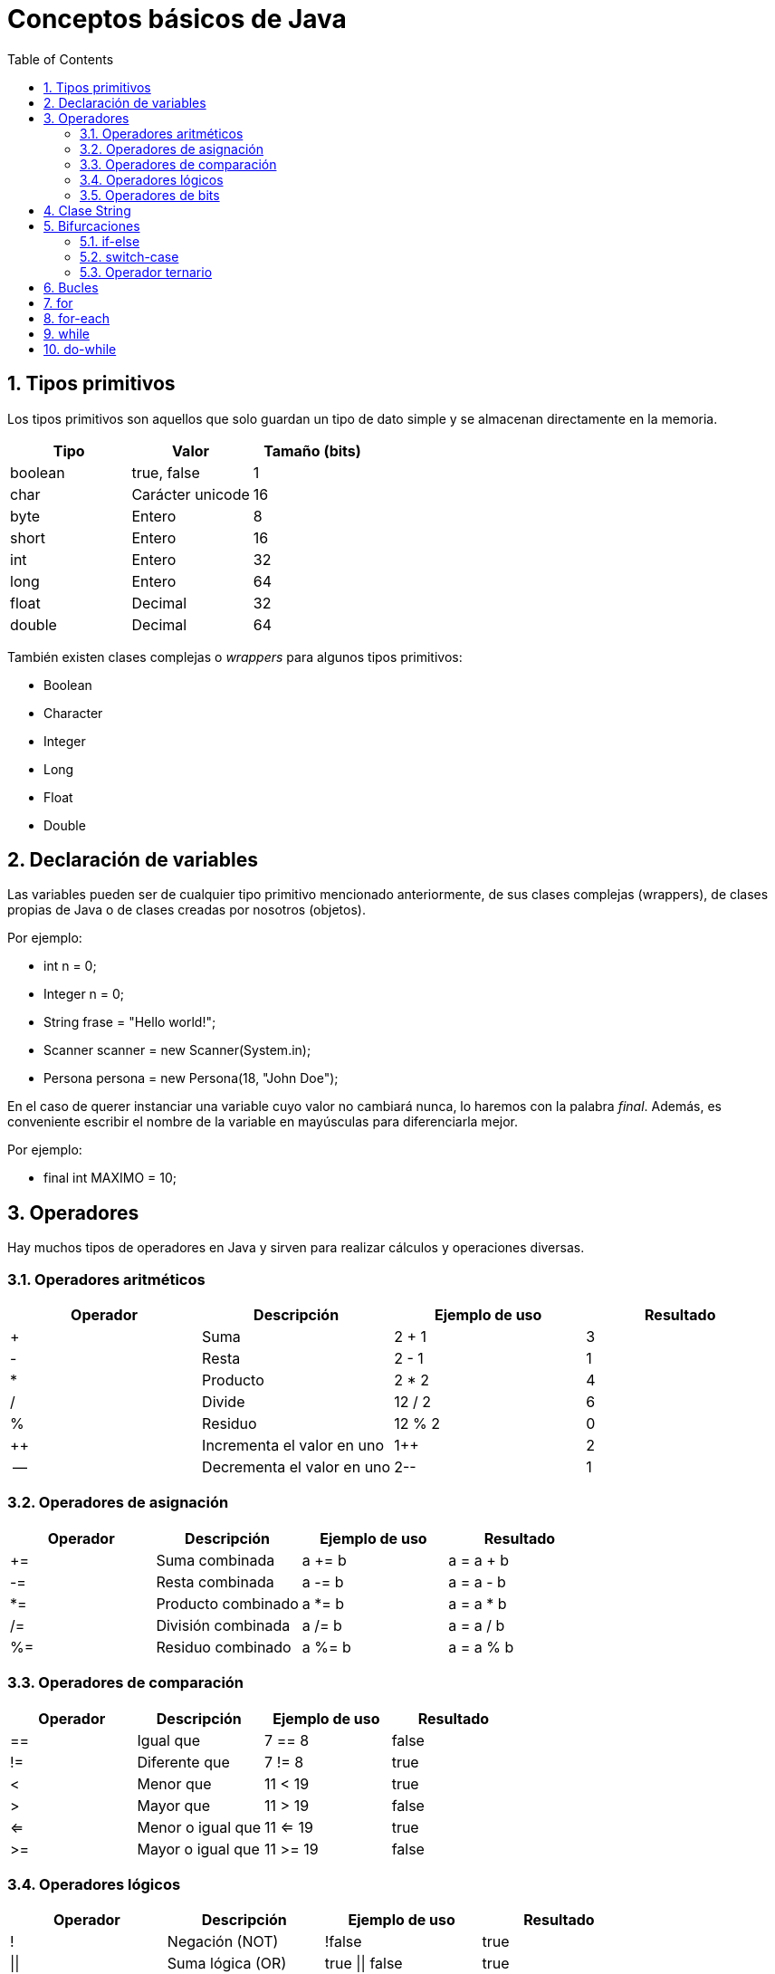= Conceptos básicos de Java
:doctype: article
:encoding: utf-8
:lang: es
:toc: left
:toclevels: 3
:sectnums:

== Tipos primitivos
Los tipos primitivos son aquellos que solo guardan un tipo de dato simple y se almacenan directamente en la memoria.

[options="header", cols="3"]
|===
| Tipo
| Valor
| Tamaño (bits)

| boolean
| true, false
| 1

| char
| Carácter unicode
| 16

| byte
| Entero
| 8

| short
| Entero
| 16

| int
| Entero
| 32

| long
| Entero
| 64

| float
| Decimal
| 32

| double
| Decimal
| 64
|===

También existen clases complejas o _wrappers_ para algunos tipos primitivos:

- Boolean
- Character
- Integer
- Long
- Float
- Double

== Declaración de variables
Las variables pueden ser de cualquier tipo primitivo mencionado anteriormente, de sus clases complejas (wrappers), de clases propias de Java o de clases creadas por nosotros (objetos).

Por ejemplo:

- int n = 0;
- Integer n = 0;
- String frase = "Hello world!";
- Scanner scanner = new Scanner(System.in);
- Persona persona = new Persona(18, "John Doe");

En el caso de querer instanciar una variable cuyo valor no cambiará nunca, lo haremos con la palabra _final_. Además, es conveniente escribir el nombre de la variable en mayúsculas para diferenciarla mejor.

Por ejemplo:

- final int MAXIMO = 10;

== Operadores
Hay muchos tipos de operadores en Java y sirven para realizar cálculos y operaciones diversas.

=== Operadores aritméticos

[options="header", cols="4"]
|===
| Operador
| Descripción
| Ejemplo de uso
| Resultado

| +
| Suma
| 2 + 1
| 3

| -
| Resta
| 2 - 1
| 1

| *
| Producto
| 2 * 2
| 4

| /
| Divide
| 12 / 2
| 6

| %
| Residuo
| 12 % 2
| 0

| ++
| Incrementa el valor en uno
| 1++
| 2

| --
| Decrementa el valor en uno
| 2--
| 1
|===

=== Operadores de asignación

[options="header", cols="4"]
|===
| Operador
| Descripción
| Ejemplo de uso
| Resultado

| +=
| Suma combinada
| a += b
| a = a + b

| -=
| Resta combinada
| a -= b
| a = a - b

| *=
| Producto combinado
| a *= b
| a = a * b

| /=
| División combinada
| a /= b
| a = a / b

| %=
| Residuo combinado
| a %= b
| a = a % b
|===

=== Operadores de comparación

[options="header", cols="4"]
|===
| Operador
| Descripción
| Ejemplo de uso
| Resultado

| ==
| Igual que
| 7 == 8
| false

| !=
| Diferente que
| 7 != 8
| true

| <
| Menor que
| 11 < 19
| true

| >
| Mayor que
| 11 > 19
| false

| <=
| Menor o igual que
| 11 <= 19
| true

| >=
| Mayor o igual que
| 11 >= 19
| false
|===

=== Operadores lógicos

[options="header", cols="4"]
|===
| Operador
| Descripción
| Ejemplo de uso
| Resultado

| !
| Negación (NOT)
| !false
| true

| \|\|
| Suma lógica (OR)
| true \|\| false
| true

| &&
| Producto lógico (AND)
| false && true
| false
|===

=== Operadores de bits
[options="header", cols="4"]
|===
| Operador
| Descripción
| Ejemplo de uso
| Resultado

| ~
| Negación (NOT)
| ~2
| -3

| \|
| Suma lógica (OR)
| true \| false
| true

| &
| Producto lógico (AND)
| true & false
| false

| ^
| Suma lógica exclusiva (XOR)
| true ^ false
| true

| <<
| Desplazamiento a la izquierda
| 5 << 1
| 10

| >>
| Desplazamiento a la derecha
| 18 >> 1
| 9

| >>>
| Desplazamiento a la derecha sin signo
| -24 >>> 1
| 2147483636
|===

== Clase String
La clase String pertenece a Java y *NO* es un tipo primitivo, al contrario del o que muchos piensan. Se podría comparar a un array de _char_. Esta clase siempre se construye usando comillas dobles (""). Para introducir ciertos carácteres hace falta escribirlos de una manera especial, son los denominados _carácteres de escape_.

[options="header", cols="2"]
|===
| Carácter de escape
| Valor

| \b
| Retroceso

| \t
| Tabulación

| \n
| Nueva línea

| \f
| Avance de línea

| \r
| Retorno

| \"
| Comillas dobles

| \'
| Comillas simples

| \\
| Contrabarra

| \uxxxx
| Carácter unicode correspondiente al valor de xxxx
|===

== Bifurcaciones
Las bifurcaciones se usan para ejecutar ciertas partes del código basandose en el resultado booleano de una comparación. Existen tres tipos.

=== if-else
La bifurcación if-else es la más común. Se usa una declaración _if_, se puede acompañar de tantas declaraciones _if else_ como sea necesario y se termina con una declaración _else_.

Ejemplo de uso:
[source, java, linenums]
----
public class Ejemplo {
    public static void main(String[] args) {
        int a = 4;
        int b = 7;
        int c = -2

        if (a > b && a > c) {
            System.out.println(a + " es el mayor");
        } else if (b > c) {
            System.out.println(b + " es el mayor");
        } else {
            System.out.println(c + " es el mayor");
        }

        // La salida de este programa es: "7 es el mayor"
    }
}
----

=== switch-case
La bifurcación switch-case es muy parecida a la if-else pero puede resultar más útil en ciertos casos. De manera similar, se usa una declaración _switch_, se puede acompañar de tantas declaraciones _case_ como sea necesario, y se termina con una declaración _default_.

Ejemplo de uso:
[source, java, linenums]
----
public class Ejemplo {
    public static void main(String[] args) {
        int dia = 4;

        switch (dia) {
            case 1:
                System.out.println("Lunes");
            break;
            case 2:
                System.out.println("Martes");
            break;
            case 3:
                System.out.println("Miércoles");
            break;
            case 4:
                System.out.println("Jueves");
            break;
            case 5:
                System.out.println("Viernes");
            break;
            case 6:
                System.out.println("Sábado");
            break;
            case 7:
                System.out.println("Domingo");
            break;
            default:
                System.out.println("No existe este dia de la semana");
        }

        // La salida de este programa es: "Jueves"
    }
}
----

=== Operador ternario
El operador ternario es una simplificación de la bifurcación if-else para poder escribir sentencias con dos casos posibles de forma rápida. Se usa una condición seguida de una interrogación (?) y luego dos valores separados por dos puntos (:). El primer valor será asignado en caso que la condición sea _true_ y el segundo valor será asignado en caso que la condición sea _false_.

Ejemplo de uso:
[source, java, linenums]
----
public class Ejemplo {
    public static void main(String[] args) {
        int n = 6;
        int salida = (n % 2 == 0) ? n + " es par" : n + " es impar";
        System.out.println(salida);

        // La salida de este programa es: "n es par"
    }
}
----

== Bucles
Los bucles se usan para poder ejecutar bloques de código repetidamente. Existen cuatro tipos.

== for
El bucle for es el más común. Se usa para repetir un bloque de código un número de veces definido. En el caso del siguiente ejemplo, cada iteración del bucle ejecutará el bloque de código e incrementará la variable _i_. Esto sucederá hasta que _i_ sea menor que 10.

Ejemplo de uso:
[source, java, linenums]
----
public class Ejemplo {
    public static void main(String[] args) {
        for (int i = 0; i < 10; i++) {
            System.out.print(i + " ");
        }

        // La salida de este programa es: "0 1 2 3 4 5 6 7 8 9 "
    }
}
----

== for-each
El bucle for-each es una variación del bucle for. Se introdujo porque son muchas las ocasiones en las que hay que recorrer arrays o listas. En el caso del siguiente ejemplo, cada iteración dará acceso a _n_. Esto sucederá hasta que se hayan recorrido todos los elementos del array.

Ejemplo de uso:
[source, java, linenums]
----
public class Ejemplo {
    public static void main(String[] args) {
        int [] numeros = {1, 2, 3, 4, 5, 6, 7, 8, 9, 10}

        for (int n : numeros) {
            System.out.print(n + " ");
        }

        // La salida de este programa es: "1 2 3 4 5 6 7 8 9 10"
    }
}
----

== while

== do-while